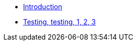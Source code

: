 * xref:introduction.adoc[Introduction]
// ** xref:apply.adoc[Apply NDMN]
* xref:introduction.adoc[Testing, testing, 1, 2, 3]





